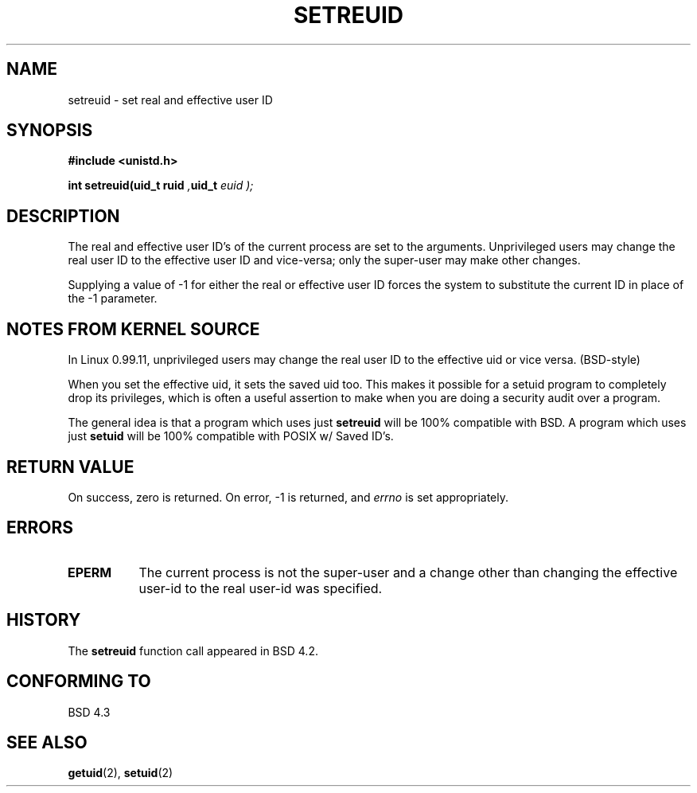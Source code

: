 .\" Copyright (c) 1983, 1991 The Regents of the University of California.
.\" All rights reserved.
.\"
.\" Redistribution and use in source and binary forms, with or without
.\" modification, are permitted provided that the following conditions
.\" are met:
.\" 1. Redistributions of source code must retain the above copyright
.\"    notice, this list of conditions and the following disclaimer.
.\" 2. Redistributions in binary form must reproduce the above copyright
.\"    notice, this list of conditions and the following disclaimer in the
.\"    documentation and/or other materials provided with the distribution.
.\" 3. All advertising materials mentioning features or use of this software
.\"    must display the following acknowledgement:
.\"	This product includes software developed by the University of
.\"	California, Berkeley and its contributors.
.\" 4. Neither the name of the University nor the names of its contributors
.\"    may be used to endorse or promote products derived from this software
.\"    without specific prior written permission.
.\"
.\" THIS SOFTWARE IS PROVIDED BY THE REGENTS AND CONTRIBUTORS ``AS IS'' AND
.\" ANY EXPRESS OR IMPLIED WARRANTIES, INCLUDING, BUT NOT LIMITED TO, THE
.\" IMPLIED WARRANTIES OF MERCHANTABILITY AND FITNESS FOR A PARTICULAR PURPOSE
.\" ARE DISCLAIMED.  IN NO EVENT SHALL THE REGENTS OR CONTRIBUTORS BE LIABLE
.\" FOR ANY DIRECT, INDIRECT, INCIDENTAL, SPECIAL, EXEMPLARY, OR CONSEQUENTIAL
.\" DAMAGES (INCLUDING, BUT NOT LIMITED TO, PROCUREMENT OF SUBSTITUTE GOODS
.\" OR SERVICES; LOSS OF USE, DATA, OR PROFITS; OR BUSINESS INTERRUPTION)
.\" HOWEVER CAUSED AND ON ANY THEORY OF LIABILITY, WHETHER IN CONTRACT, STRICT
.\" LIABILITY, OR TORT (INCLUDING NEGLIGENCE OR OTHERWISE) ARISING IN ANY WAY
.\" OUT OF THE USE OF THIS SOFTWARE, EVEN IF ADVISED OF THE POSSIBILITY OF
.\" SUCH DAMAGE.
.\"
.\"     @(#)setregid.2	6.4 (Berkeley) 3/10/91
.\"
.\" Modified Sat Jul 24 09:08:49 1993 by Rik Faith (faith@cs.unc.edu)
.\" Poritions extracted from linux/kernel/sys.c:
.\"             Copyright (C) 1991, 1992  Linus Torvalds
.\"             May be distributed under the GNU General Public License
.\" 
.\"
.TH SETREUID 2 "24 July 1993" "Linux 0.99.11" "Linux Programmer's Manual"
.SH NAME
.Sh NAME
setreuid \- set real and effective user ID
.SH SYNOPSIS
.B #include <unistd.h>
.sp
.BI "int setreuid(uid_t ruid ", uid_t " euid );
.SH DESCRIPTION
The real and effective user ID's of the current process are set to the
arguments.  Unprivileged users may change the real user ID to the
effective user ID and vice-versa; only the super-user may make other
changes.

Supplying a value of -1 for either the real or effective user ID forces
the system to substitute the current ID in place of the -1 parameter.
.SH "NOTES FROM KERNEL SOURCE"
In Linux 0.99.11, unprivileged users may change the real user ID to the
effective uid or vice versa.  (BSD-style)

When you set the effective uid, it sets the saved uid too.  This makes it
possible for a setuid program to completely drop its privileges, which is
often a useful assertion to make when you are doing a security audit over a
program.

The general idea is that a program which uses just
.B setreuid
will be 100% compatible with BSD.  A program which uses just
.B setuid
will be 100% compatible with POSIX w/ Saved ID's.
.SH "RETURN VALUE"
On success, zero is returned.  On error, -1 is returned, and
.I errno
is set appropriately.
.SH ERRORS
.TP 0.8i
.TP
.B EPERM
The current process is not the super-user and a change other than
changing the effective user-id to the real user-id was specified.
.SH HISTORY
The
.B setreuid
function call appeared in BSD 4.2.
.SH "CONFORMING TO"
BSD 4.3
.SH SEE ALSO
.BR getuid "(2), " setuid (2)
